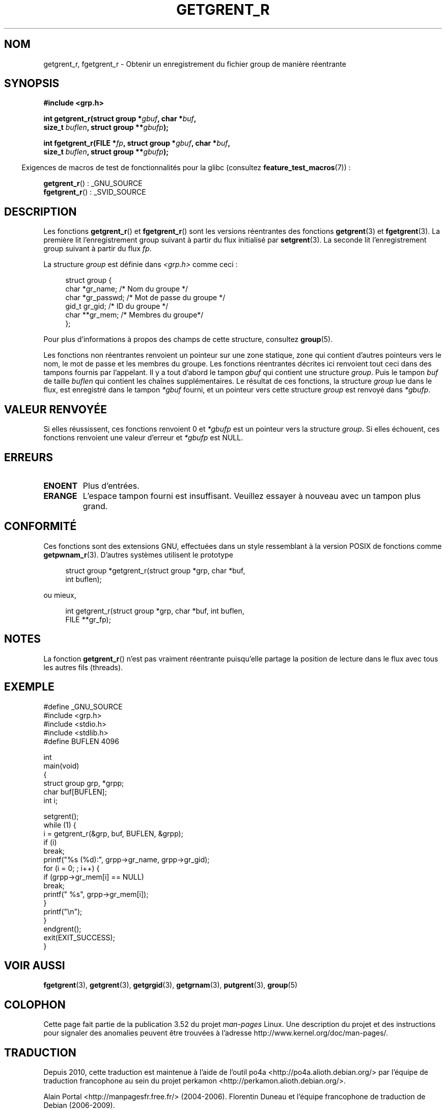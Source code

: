 .\" Copyright (c) 2003 Andries Brouwer (aeb@cwi.nl)
.\"
.\" %%%LICENSE_START(GPLv2+_DOC_FULL)
.\" This is free documentation; you can redistribute it and/or
.\" modify it under the terms of the GNU General Public License as
.\" published by the Free Software Foundation; either version 2 of
.\" the License, or (at your option) any later version.
.\"
.\" The GNU General Public License's references to "object code"
.\" and "executables" are to be interpreted as the output of any
.\" document formatting or typesetting system, including
.\" intermediate and printed output.
.\"
.\" This manual is distributed in the hope that it will be useful,
.\" but WITHOUT ANY WARRANTY; without even the implied warranty of
.\" MERCHANTABILITY or FITNESS FOR A PARTICULAR PURPOSE.  See the
.\" GNU General Public License for more details.
.\"
.\" You should have received a copy of the GNU General Public
.\" License along with this manual; if not, see
.\" <http://www.gnu.org/licenses/>.
.\" %%%LICENSE_END
.\"
.\"*******************************************************************
.\"
.\" This file was generated with po4a. Translate the source file.
.\"
.\"*******************************************************************
.TH GETGRENT_R 3 "21 octobre 2010" GNU "Manuel du programmeur Linux"
.SH NOM
getgrent_r, fgetgrent_r \- Obtenir un enregistrement du fichier group de
manière réentrante
.SH SYNOPSIS
.nf
\fB#include <grp.h>\fP
.sp
\fBint getgrent_r(struct group *\fP\fIgbuf\fP\fB, char *\fP\fIbuf\fP\fB,\fP
.br
\fB               size_t \fP\fIbuflen\fP\fB, struct group **\fP\fIgbufp\fP\fB);\fP
.sp
\fBint fgetgrent_r(FILE *\fP\fIfp\fP\fB, struct group *\fP\fIgbuf\fP\fB, char *\fP\fIbuf\fP\fB,\fP
.br
\fB                size_t \fP\fIbuflen\fP\fB, struct group **\fP\fIgbufp\fP\fB);\fP
.fi
.sp
.in -4n
Exigences de macros de test de fonctionnalités pour la glibc (consultez
\fBfeature_test_macros\fP(7))\ :
.in
.sp
.\" FIXME . The FTM requirements seem inconsistent here.  File a glibc bug?
\fBgetgrent_r\fP()\ : _GNU_SOURCE
.br
\fBfgetgrent_r\fP()\ : _SVID_SOURCE
.SH DESCRIPTION
Les fonctions \fBgetgrent_r\fP() et \fBfgetgrent_r\fP() sont les versions
réentrantes des fonctions \fBgetgrent\fP(3) et \fBfgetgrent\fP(3). La première lit
l'enregistrement group suivant à partir du flux initialisé par
\fBsetgrent\fP(3). La seconde lit l'enregistrement group suivant à partir du
flux \fIfp\fP.
.PP
La structure \fIgroup\fP est définie dans \fI<grp.h>\fP comme ceci\ :
.sp
.in +4n
.nf
struct group {
    char    *gr_name;     /* Nom du groupe */
    char    *gr_passwd;   /* Mot de passe du groupe */
    gid_t    gr_gid;      /* ID du groupe */
    char   **gr_mem;      /* Membres du groupe*/
};
.fi
.in
.PP
Pour plus d'informations à propos des champs de cette structure, consultez
\fBgroup\fP(5).
.PP
Les fonctions non réentrantes renvoient un pointeur sur une zone statique,
zone qui contient d'autres pointeurs vers le nom, le mot de passe et les
membres du groupe. Les fonctions réentrantes décrites ici renvoient tout
ceci dans des tampons fournis par l'appelant. Il y a tout d'abord le tampon
\fIgbuf\fP qui contient une structure \fIgroup\fP. Puis le tampon \fIbuf\fP de taille
\fIbuflen\fP qui contient les chaînes supplémentaires. Le résultat de ces
fonctions, la structure \fIgroup\fP lue dans le flux, est enregistré dans le
tampon \fI*gbuf\fP fourni, et un pointeur vers cette structure \fIgroup\fP est
renvoyé dans \fI*gbufp\fP.
.SH "VALEUR RENVOYÉE"
Si elles réussissent, ces fonctions renvoient 0 et \fI*gbufp\fP est un pointeur
vers la structure \fIgroup\fP. Si elles échouent, ces fonctions renvoient une
valeur d'erreur et \fI*gbufp\fP est NULL.
.SH ERREURS
.TP 
\fBENOENT\fP
Plus d'entrées.
.TP 
\fBERANGE\fP
L'espace tampon fourni est insuffisant. Veuillez essayer à nouveau avec un
tampon plus grand.
.SH CONFORMITÉ
Ces fonctions sont des extensions GNU, effectuées dans un style ressemblant
à la version POSIX de fonctions comme \fBgetpwnam_r\fP(3). D'autres systèmes
utilisent le prototype
.sp
.nf
.in +4n
struct group *getgrent_r(struct group *grp, char *buf,
                         int buflen);
.in
.fi
.sp
ou mieux,
.sp
.nf
.in +4n
int getgrent_r(struct group *grp, char *buf, int buflen,
               FILE **gr_fp);
.in
.fi
.SH NOTES
La fonction \fBgetgrent_r\fP() n'est pas vraiment réentrante puisqu'elle
partage la position de lecture dans le flux avec tous les autres fils
(threads).
.SH EXEMPLE
.nf
#define _GNU_SOURCE
#include <grp.h>
#include <stdio.h>
#include <stdlib.h>
#define BUFLEN 4096

int
main(void)
{
    struct group grp, *grpp;
    char buf[BUFLEN];
    int i;

    setgrent();
    while (1) {
        i = getgrent_r(&grp, buf, BUFLEN, &grpp);
        if (i)
            break;
        printf("%s (%d):", grpp\->gr_name, grpp\->gr_gid);
        for (i = 0; ; i++) {
            if (grpp\->gr_mem[i] == NULL)
                break;
            printf(" %s", grpp\->gr_mem[i]);
        }
        printf("\en");
    }
    endgrent();
    exit(EXIT_SUCCESS);
}
.fi
.\" perhaps add error checking - should use strerror_r
.\" #include <errno.h>
.\" #include <stdlib.h>
.\"         if (i) {
.\"               if (i == ENOENT)
.\"                     break;
.\"               printf("getgrent_r: %s", strerror(i));
.\"               exit(EXIT_FAILURE);
.\"         }
.SH "VOIR AUSSI"
\fBfgetgrent\fP(3), \fBgetgrent\fP(3), \fBgetgrgid\fP(3), \fBgetgrnam\fP(3),
\fBputgrent\fP(3), \fBgroup\fP(5)
.SH COLOPHON
Cette page fait partie de la publication 3.52 du projet \fIman\-pages\fP
Linux. Une description du projet et des instructions pour signaler des
anomalies peuvent être trouvées à l'adresse
\%http://www.kernel.org/doc/man\-pages/.
.SH TRADUCTION
Depuis 2010, cette traduction est maintenue à l'aide de l'outil
po4a <http://po4a.alioth.debian.org/> par l'équipe de
traduction francophone au sein du projet perkamon
<http://perkamon.alioth.debian.org/>.
.PP
Alain Portal <http://manpagesfr.free.fr/>\ (2004-2006).
Florentin Duneau et l'équipe francophone de traduction de Debian\ (2006-2009).
.PP
Veuillez signaler toute erreur de traduction en écrivant à
<perkamon\-fr@traduc.org>.
.PP
Vous pouvez toujours avoir accès à la version anglaise de ce document en
utilisant la commande
«\ \fBLC_ALL=C\ man\fR \fI<section>\fR\ \fI<page_de_man>\fR\ ».
